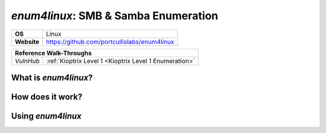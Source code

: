 .. _enum4linux:

`enum4linux`: SMB & Samba Enumeration
=====================================

.. index:: !enum4linux

+-----------+----------------------------------------------+
|**OS**     | Linux                                        |
+-----------+----------------------------------------------+
|**Website**| https://github.com/portcullislabs/enum4linux |
+-----------+----------------------------------------------+

+---------+------------------------------------------------------+
|                  **Reference  Walk-Throughs**                  |
+=========+======================================================+
|`VulnHub`|:ref:`Kioptrix Level 1 <Kioptrix Level 1 Enumeration>`|
+---------+------------------------------------------------------+



What is `enum4linux`?
---------------------



How does it work?
-----------------



Using `enum4linux`
------------------
